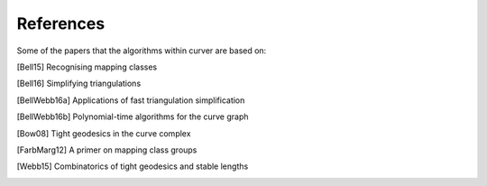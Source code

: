 
References
==========

Some of the papers that the algorithms within curver are based on:

.. [Bell15] Recognising mapping classes
.. [Bell16] Simplifying triangulations
.. [BellWebb16a] Applications of fast triangulation simplification
.. [BellWebb16b] Polynomial-time algorithms for the curve graph
.. [Bow08] Tight geodesics in the curve complex
.. [FarbMarg12] A primer on mapping class groups
.. [Webb15] Combinatorics of tight geodesics and stable lengths

